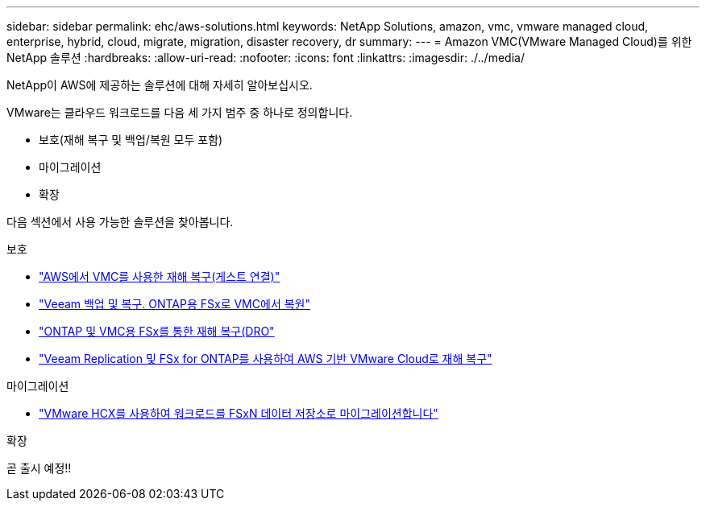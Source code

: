 ---
sidebar: sidebar 
permalink: ehc/aws-solutions.html 
keywords: NetApp Solutions, amazon, vmc, vmware managed cloud, enterprise, hybrid, cloud, migrate, migration, disaster recovery, dr 
summary:  
---
= Amazon VMC(VMware Managed Cloud)를 위한 NetApp 솔루션
:hardbreaks:
:allow-uri-read: 
:nofooter: 
:icons: font
:linkattrs: 
:imagesdir: ./../media/


[role="lead"]
NetApp이 AWS에 제공하는 솔루션에 대해 자세히 알아보십시오.

VMware는 클라우드 워크로드를 다음 세 가지 범주 중 하나로 정의합니다.

* 보호(재해 복구 및 백업/복원 모두 포함)
* 마이그레이션
* 확장


다음 섹션에서 사용 가능한 솔루션을 찾아봅니다.

[role="tabbed-block"]
====
.보호
--
* link:aws-guest-dr-solution-overview.html["AWS에서 VMC를 사용한 재해 복구(게스트 연결)"]
* link:aws-vmc-veeam-fsx-solution.html["Veeam 백업 및 복구. ONTAP용 FSx로 VMC에서 복원"]
* link:aws-dro-overview.html["ONTAP 및 VMC용 FSx를 통한 재해 복구(DRO"]
* link:veeam-fsxn-dr-to-vmc.html["Veeam Replication 및 FSx for ONTAP를 사용하여 AWS 기반 VMware Cloud로 재해 복구"]


--
.마이그레이션
--
* link:aws-migrate-vmware-hcx.html["VMware HCX를 사용하여 워크로드를 FSxN 데이터 저장소로 마이그레이션합니다"]


--
.확장
--
곧 출시 예정!!

--
====